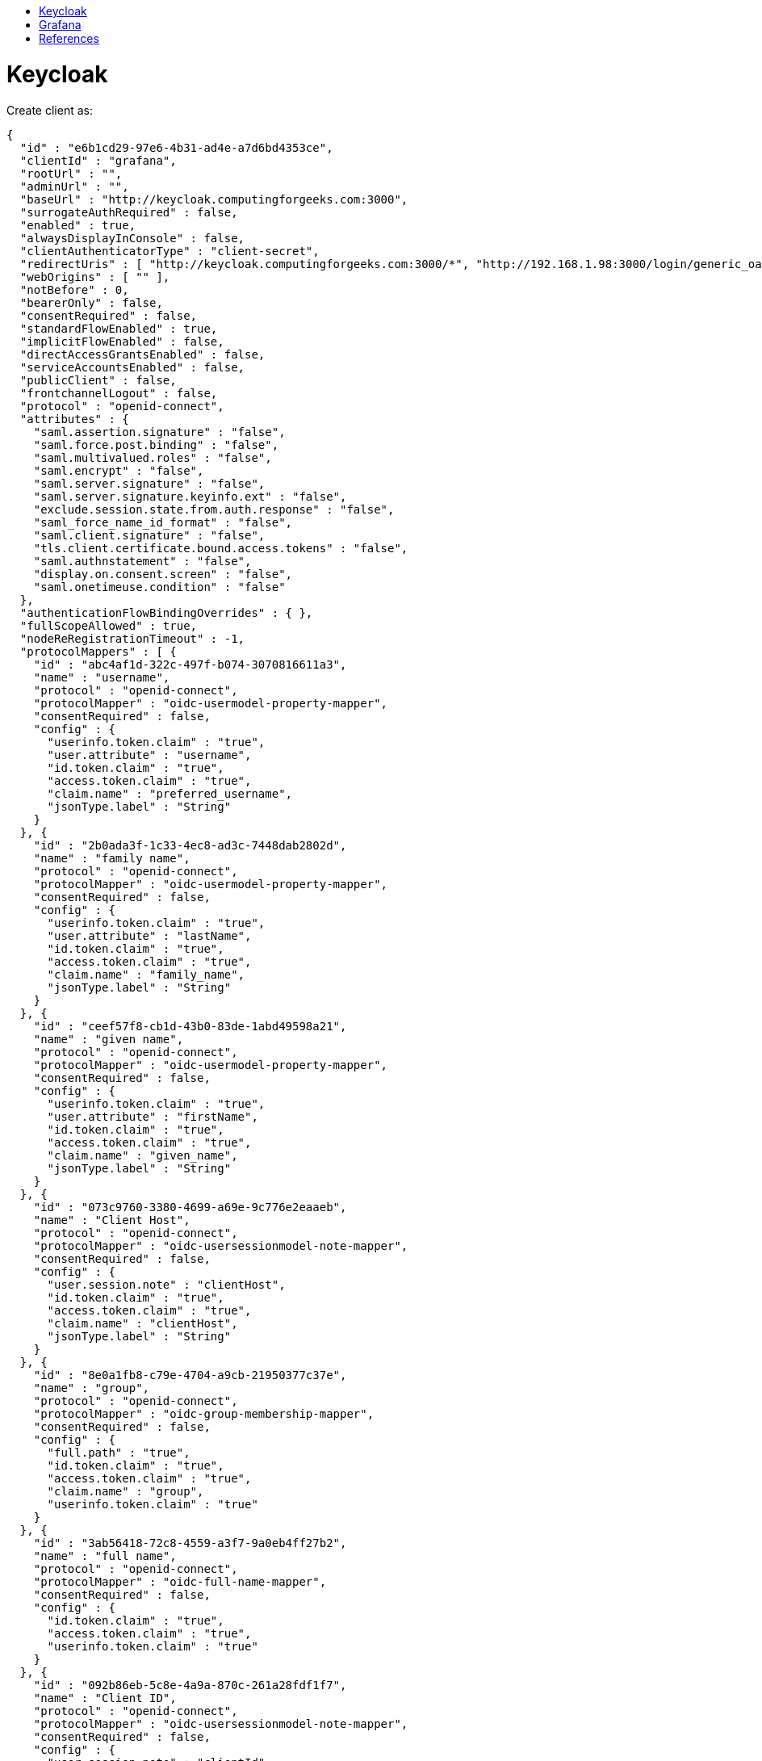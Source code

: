 :toc: macro
:toc-title:
:toclevels: 99
toc::[]

# Keycloak
Create client as:

[source,json]
----
{
  "id" : "e6b1cd29-97e6-4b31-ad4e-a7d6bd4353ce",
  "clientId" : "grafana",
  "rootUrl" : "",
  "adminUrl" : "",
  "baseUrl" : "http://keycloak.computingforgeeks.com:3000",
  "surrogateAuthRequired" : false,
  "enabled" : true,
  "alwaysDisplayInConsole" : false,
  "clientAuthenticatorType" : "client-secret",
  "redirectUris" : [ "http://keycloak.computingforgeeks.com:3000/*", "http://192.168.1.98:3000/login/generic_oauth" ],
  "webOrigins" : [ "" ],
  "notBefore" : 0,
  "bearerOnly" : false,
  "consentRequired" : false,
  "standardFlowEnabled" : true,
  "implicitFlowEnabled" : false,
  "directAccessGrantsEnabled" : false,
  "serviceAccountsEnabled" : false,
  "publicClient" : false,
  "frontchannelLogout" : false,
  "protocol" : "openid-connect",
  "attributes" : {
    "saml.assertion.signature" : "false",
    "saml.force.post.binding" : "false",
    "saml.multivalued.roles" : "false",
    "saml.encrypt" : "false",
    "saml.server.signature" : "false",
    "saml.server.signature.keyinfo.ext" : "false",
    "exclude.session.state.from.auth.response" : "false",
    "saml_force_name_id_format" : "false",
    "saml.client.signature" : "false",
    "tls.client.certificate.bound.access.tokens" : "false",
    "saml.authnstatement" : "false",
    "display.on.consent.screen" : "false",
    "saml.onetimeuse.condition" : "false"
  },
  "authenticationFlowBindingOverrides" : { },
  "fullScopeAllowed" : true,
  "nodeReRegistrationTimeout" : -1,
  "protocolMappers" : [ {
    "id" : "abc4af1d-322c-497f-b074-3070816611a3",
    "name" : "username",
    "protocol" : "openid-connect",
    "protocolMapper" : "oidc-usermodel-property-mapper",
    "consentRequired" : false,
    "config" : {
      "userinfo.token.claim" : "true",
      "user.attribute" : "username",
      "id.token.claim" : "true",
      "access.token.claim" : "true",
      "claim.name" : "preferred_username",
      "jsonType.label" : "String"
    }
  }, {
    "id" : "2b0ada3f-1c33-4ec8-ad3c-7448dab2802d",
    "name" : "family name",
    "protocol" : "openid-connect",
    "protocolMapper" : "oidc-usermodel-property-mapper",
    "consentRequired" : false,
    "config" : {
      "userinfo.token.claim" : "true",
      "user.attribute" : "lastName",
      "id.token.claim" : "true",
      "access.token.claim" : "true",
      "claim.name" : "family_name",
      "jsonType.label" : "String"
    }
  }, {
    "id" : "ceef57f8-cb1d-43b0-83de-1abd49598a21",
    "name" : "given name",
    "protocol" : "openid-connect",
    "protocolMapper" : "oidc-usermodel-property-mapper",
    "consentRequired" : false,
    "config" : {
      "userinfo.token.claim" : "true",
      "user.attribute" : "firstName",
      "id.token.claim" : "true",
      "access.token.claim" : "true",
      "claim.name" : "given_name",
      "jsonType.label" : "String"
    }
  }, {
    "id" : "073c9760-3380-4699-a69e-9c776e2eaaeb",
    "name" : "Client Host",
    "protocol" : "openid-connect",
    "protocolMapper" : "oidc-usersessionmodel-note-mapper",
    "consentRequired" : false,
    "config" : {
      "user.session.note" : "clientHost",
      "id.token.claim" : "true",
      "access.token.claim" : "true",
      "claim.name" : "clientHost",
      "jsonType.label" : "String"
    }
  }, {
    "id" : "8e0a1fb8-c79e-4704-a9cb-21950377c37e",
    "name" : "group",
    "protocol" : "openid-connect",
    "protocolMapper" : "oidc-group-membership-mapper",
    "consentRequired" : false,
    "config" : {
      "full.path" : "true",
      "id.token.claim" : "true",
      "access.token.claim" : "true",
      "claim.name" : "group",
      "userinfo.token.claim" : "true"
    }
  }, {
    "id" : "3ab56418-72c8-4559-a3f7-9a0eb4ff27b2",
    "name" : "full name",
    "protocol" : "openid-connect",
    "protocolMapper" : "oidc-full-name-mapper",
    "consentRequired" : false,
    "config" : {
      "id.token.claim" : "true",
      "access.token.claim" : "true",
      "userinfo.token.claim" : "true"
    }
  }, {
    "id" : "092b86eb-5c8e-4a9a-870c-261a28fdf1f7",
    "name" : "Client ID",
    "protocol" : "openid-connect",
    "protocolMapper" : "oidc-usersessionmodel-note-mapper",
    "consentRequired" : false,
    "config" : {
      "user.session.note" : "clientId",
      "id.token.claim" : "true",
      "access.token.claim" : "true",
      "claim.name" : "clientId",
      "jsonType.label" : "String"
    }
  }, {
    "id" : "b0d2b047-d929-423d-a423-f7c07e8495fa",
    "name" : "Client IP Address",
    "protocol" : "openid-connect",
    "protocolMapper" : "oidc-usersessionmodel-note-mapper",
    "consentRequired" : false,
    "config" : {
      "user.session.note" : "clientAddress",
      "id.token.claim" : "true",
      "access.token.claim" : "true",
      "claim.name" : "clientAddress",
      "jsonType.label" : "String"
    }
  }, {
    "id" : "b6915487-9a4b-40ba-9e11-4582d2df4024",
    "name" : "email",
    "protocol" : "openid-connect",
    "protocolMapper" : "oidc-usermodel-property-mapper",
    "consentRequired" : false,
    "config" : {
      "userinfo.token.claim" : "true",
      "user.attribute" : "email",
      "id.token.claim" : "true",
      "access.token.claim" : "true",
      "claim.name" : "email",
      "jsonType.label" : "String"
    }
  }, {
    "id" : "c8160748-f1df-409a-9756-f6882a64f53a",
    "name" : "role",
    "protocol" : "openid-connect",
    "protocolMapper" : "oidc-usermodel-realm-role-mapper",
    "consentRequired" : false,
    "config" : {
      "id.token.claim" : "true",
      "access.token.claim" : "true",
      "claim.name" : "role",
      "multivalued" : "true",
      "userinfo.token.claim" : "true"
    }
  } ],
  "defaultClientScopes" : [ "web-origins", "role_list", "profile", "roles", "email" ],
  "optionalClientScopes" : [ "address", "phone", "offline_access", "microprofile-jwt" ],
  "access" : {
    "view" : true,
    "configure" : true,
    "manage" : true
  }

----

The important thing is to create group and role mapping which will be used by Grafana setup.


# Grafana

Contents of `grafana.ini`:

```bash
[root@keycloak grafana]# grep -v '^;\|^$\|^#' grafana.ini
[paths]
[server]
domain = keycloak.computingforgeeks.com
enforce_domain = true
root_url = http://keycloak.computingforgeeks.com:3000
[auth]
disable_login_form = true
disable_signout_menu = false
signout_redirect_url = http://keycloak.computingforgeeks.com:8080/auth/realms/computingforgeeks.com/protocol/openid-connect/logout?redirect_uri=http://keycloak.computingforgeeks.com:3000/login
oauth_auto_login = true
[auth.generic_oauth]
enabled = true
name = Oauth
allow_sign_up = true
client_id = grafana
client_secret = 16424d97-ccb8-452a-a21a-69c0e07f2441
scopes = openid email profile ldap-group-mapping
auth_url = http://keycloak.computingforgeeks.com:8080/auth/realms/computingforgeeks.com/protocol/openid-connect/auth
token_url = http://keycloak.computingforgeeks.com:8080/auth/realms/computingforgeeks.com/protocol/openid-connect/token
api_url = http://keycloak.computingforgeeks.com:8080/auth/realms/computingforgeeks.com/protocol/openid-connect/userinfo
role_attribute_path = contains(role[*], 'admin') && 'Admin' || contains(role[*], 'new_admins') && 'Admin' || 'Viewer'
tls_skip_verify_insecure = true
[emails]
[log]
level = debug
```

Value from `role_attribute_path` will be evaluted via https://jmespath.org/[jmespath]


# References
[%hardbreaks]
https://grafana.com/docs/grafana/latest/auth/generic-oauth/